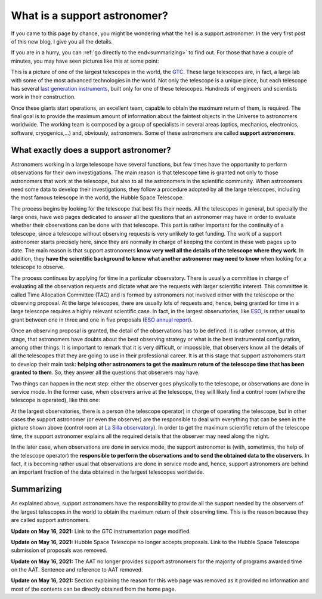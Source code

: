 .. post:: July 31, 2014
   :tags: astronomy, astronomer, telescope, engineering

What is a support astronomer?
=============================

If you came to this page by chance, you might be wondering what the hell is a
support astronomer. In the very first post of this new blog, I give you all the
details.

If you are in a hurry, you can :ref:`go directly to the end<summarizing>` to
find out. For those that have a couple of minutes, you may have seen pictures
like this at some point:

.. image:: ../_static/20091102_1.jpg
   :alt: GTC image taken on November 2, 2009
   :align: center

.. :align:left

This is a picture of one of the largest telescopes in the world, the `GTC
<http://www.gtc.iac.es/GTChome.php>`_. These large telescopes are, in fact, a
large lab with some of the most advanced technologies in the world. Not only
the telescope is a unique piece, but each telescope has several `last
generation instruments
<http://www.gtc.iac.es/instruments/instrumentation.php>`_, built only for one
of these telescopes. Hundreds of engineers and scientists work in their
construction.

Once these giants start operations, an excellent team, capable to obtain the
maximum return of them, is required. The final goal is to provide the maximum
amount of information about the faintest objects in the Universe to astronomers
worldwide. The working team is composed by a group of specialists in several
areas (optics, mechanics, electronics, software, cryogenics,...) and,
obviously, astronomers. Some of these astronomers are called **support
astronomers**.

What exactly does a support astronomer?
---------------------------------------

Astronomers working in a large telescope have several functions, but few times
have the opportunity to perform observations for their own investigations. The
main reason is that telescope time is granted not only to those astronomers
that work at the telescope, but also to all the astronomers in the scientific
community. When astronomers need some data to develop their investigations,
they follow a procedure adopted by all the large telescopes, including the most
famous telescope in the world, the Hubble Space Telescope.

The process begins by looking for the telescope that best fits their needs. All
the telescopes in general, but specially the large ones, have web pages
dedicated to answer all the questions that an astronomer may have in order to
evaluate whether their observations can be done with that telescope. This part
is rather important for the continuity of a telescope, since a telescope
without observing requests is very unlikely to get funding. The work of a
support astronomer starts precisely here, since they are normally in charge of
keeping the content in these web pages up to date. The main reason is that
support astronomers **know very well all the details of the telescope where
they work**. In addition, they **have the scientific background to know what
another astronomer may need to know** when looking for a telescope to observe.

The process continues by applying for time in a particular observatory. There
is usually a committee in charge of evaluating all the observation requests and
dictate what are the requests with larger scientific interest. This committee
is called Time Allocation Committee (TAC) and is formed by astronomers not
involved either with the telescope or the observing proposal. At the large
telescopes, there are usually lots of requests and, hence, being granted for
time in a large telescope requires a highly relevant scientific case. In fact,
in the largest observatories, like `ESO <https://www.eso.org/public/>`_, is
rather usual to grant between one in three and one in five proposals (`ESO
annual report <https://www.eso.org/public/products/annualreports/ar_2013/>`_).

Once an observing proposal is granted, the detail of the observations has to be
defined. It is rather common, at this stage, that astronomers have doubts about
the best observing strategy or what is the best instrumental configuration,
among other things. It is important to remark that it is very difficult, or
impossible, that observers know all the details of all the telescopes that they
are going to use in their professional career. It is at this stage that support
astronomers start to develop their main task: **helping other astronomers to
get the maximum return of the telescope time that has been granted to them**.
So, they answer all the questions that observers may have.

Two things can happen in the next step: either the observer goes physically to
the telescope, or observations are done in service mode. In the former case,
when observers arrive at the telescope, they will likely find a control room
(where the telescope is operated), like this one:

.. image:: ../_static/20090516_2.jpg
   :alt: Control room at La Silla observatory (Chile)
   :align: center

.. :align:left

At the largest observatories, there is a person (the telescope operator) in
charge of operating the telescope, but in other cases the support astronomer
(or even the observer) are the responsible to deal with everything that can be
seen in the picture shown above (control room at `La Silla observatory
<https://www.eso.org/public/teles-instr/lasilla/>`_). In order to get the
maximum scientific return of the telescope time, the support astronomer
explains all the required details that the observer may need along the night.

In the later case, when observations are done in service mode, the support
astronomer is (with, sometimes, the help of the telescope operator) the
**responsible to perform the observations and to send the obtained data to the
observers**. In fact, it is becoming rather usual that observations are done in
service mode and, hence, support astronomers are behind an important fraction
of the data obtained in the largest telescopes worldwide.

.. _summarizing:

Summarizing
-----------

As explained above, support astronomers have the responsibility to provide all
the support needed by the observers of the largest telescopes in the world to
obtain the maximum return of their observing time. This is the reason because
they are called support astronomers.

**Update on May 16, 2021:** Link to the GTC instrumentation page modified.

**Update on May 16, 2021:** Hubble Space Telescope no longer accepts proposals.
Link to the Hubble Space Telescope submission of proposals was removed. 

**Update on May 16, 2021:** The AAT no longer provides support astronomers for
the majority of programs awarded time on the AAT. Sentence and reference to AAT
removed. 

**Update on May 16, 2021:** Section explaining the reason for this web page was
removed as it provided no information and most of the contents can be directly
obtained from the home page. 
